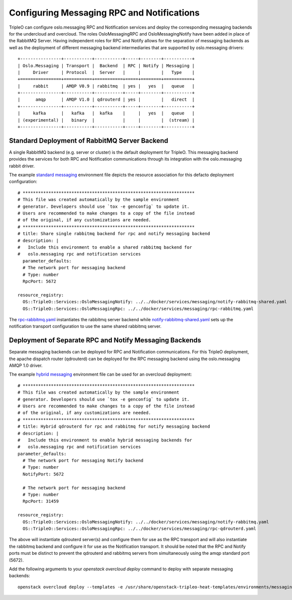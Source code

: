 Configuring Messaging RPC and Notifications
===========================================

TripleO can configure oslo.messaging RPC and Notification services and
deploy the corresponding messaging backends for the undercloud and
overcloud. The roles OsloMessagingRPC and OsloMessagingNotify have been
added in place of the RabbitMQ Server. Having independent roles for RPC
and Notify allows for the separation of messaging backends as well as
the deployment of different messaging backend intermediaries that are
supported by oslo.messaging drivers::

  +----------------+-----------+-----------+-----+--------+-----------+
  | Oslo.Messaging | Transport |  Backend  | RPC | Notify | Messaging |
  |     Driver     | Protocol  |  Server   |     |        |   Type    |
  +================+===========+===========+=====+========+===========+
  |     rabbit     | AMQP V0.9 | rabbitmq  | yes |   yes  |   queue   |
  +----------------+-----------+-----------+-----+--------+-----------+
  |      amqp      | AMQP V1.0 | qdrouterd | yes |        |   direct  |
  +----------------+-----------+-----------+-----+--------+-----------+
  |     kafka      |   kafka   |  kafka    |     |   yes  |   queue   |
  | (experimental) |   binary  |           |     |        |  (stream) |
  +----------------+-----------+-----------+-----+--------+-----------+

Standard Deployment of RabbitMQ Server Backend
----------------------------------------------

A single RabbitMQ backend (e.g. server or cluster) is the default
deployment for TripleO. This messaging backend provides the services
for both RPC and Notification communications through its integration
with the oslo.messaging rabbit driver.

The example `standard messaging`_ environment file depicts the
resource association for this defacto deployment configuration::

  # *******************************************************************
  # This file was created automatically by the sample environment
  # generator. Developers should use `tox -e genconfig` to update it.
  # Users are recommended to make changes to a copy of the file instead
  # of the original, if any customizations are needed.
  # *******************************************************************
  # title: Share single rabbitmq backend for rpc and notify messaging backend
  # description: |
  #   Include this environment to enable a shared rabbitmq backend for
  #   oslo.messaging rpc and notification services
    parameter_defaults:
    # The network port for messaging backend
    # Type: number
    RpcPort: 5672

  resource_registry:
    OS::TripleO::Services::OsloMessagingNotify: ../../docker/services/messaging/notify-rabbitmq-shared.yaml
    OS::TripleO::Services::OsloMessagingRpc: ../../docker/services/messaging/rpc-rabbitmq.yaml

The `rpc-rabbitmq.yaml`_ instantiates the rabbitmq server backend
while `notify-rabbitmq-shared.yaml`_ sets up the notification
transport configuration to use the same shared rabbitmq server.

Deployment of Separate RPC and Notify Messaging Backends
--------------------------------------------------------

Separate messaging backends can be deployed for RPC and Notification
communications. For this TripleO deployment, the apache dispatch
router (qdrouterd) can be deployed for the RPC messaging backend using
the oslo.messaging AMQP 1.0 driver.

The example `hybrid messaging`_ environment file can be used for an
overcloud deployment::

  # *******************************************************************
  # This file was created automatically by the sample environment
  # generator. Developers should use `tox -e genconfig` to update it.
  # Users are recommended to make changes to a copy of the file instead
  # of the original, if any customizations are needed.
  # *******************************************************************
  # title: Hybrid qdrouterd for rpc and rabbitmq for notify messaging backend
  # description: |
  #   Include this environment to enable hybrid messaging backends for
  #   oslo.messaging rpc and notification services
  parameter_defaults:
    # The network port for messaging Notify backend
    # Type: number
    NotifyPort: 5672

    # The network port for messaging backend
    # Type: number
    RpcPort: 31459

  resource_registry:
    OS::TripleO::Services::OsloMessagingNotify: ../../docker/services/messaging/notify-rabbitmq.yaml
    OS::TripleO::Services::OsloMessagingRpc: ../../docker/services/messaging/rpc-qdrouterd.yaml

The above will instantiate qdrouterd server(s) and configure them for
use as the RPC transport and will also instantiate the rabbitmq backend
and configure it for use as the Notification transport. It should
be noted that the RPC and Notify ports must be distinct to prevent the
qdrouterd and rabbitmq servers from simultaneously using the amqp
standard port (5672).

Add the following arguments to your `openstack overcloud deploy`
command to deploy with separate messaging backends::

  openstack overcloud deploy --templates -e /usr/share/openstack-tripleo-heat-templates/environments/messaging/rpc-qdrouterd-notify-rabbitmq-hybrid.yaml

.. _`standard messaging`: https://github.com/openstack/tripleo-heat-templates/blob/master/environments/messaging/rpc-rabbitmq-notify-rabbitmq-shared.yaml
.. _`rpc-rabbitmq.yaml`: https://github.com/openstack/tripleo-heat-templates/blob/master/docker/services/messaging/rpc-rabbitmq.yaml
.. _`notify-rabbitmq-shared.yaml`: https://github.com/openstack/tripleo-heat-templates/blob/master/docker/services/messaging/notify-rabbitmq-shared.yaml
.. _`hybrid messaging`: https://github.com/openstack/tripleo-heat-templates/blob/master/environments/messaging/rpc-qdrouterd-notify-rabbitmq-hybrid.yaml
